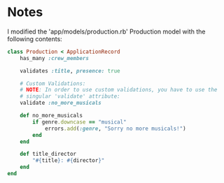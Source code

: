 * Notes
I modified the 'app/models/production.rb' Production model with the following contents:
#+begin_src ruby
class Production < ApplicationRecord
    has_many :crew_members

    validates :title, presence: true

    # Custom Validations:
    # NOTE: In order to use custom validations, you have to use the
    # singular 'validate' attribute:
    validate :no_more_musicals

    def no_more_musicals
        if genre.downcase == "musical"
            errors.add(:genre, "Sorry no more musicals!")
        end
    end

    def title_director
        "#{title}: #{director}"
    end
end
#+end_src

